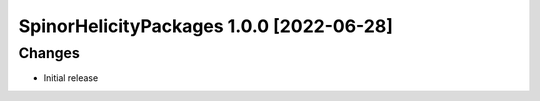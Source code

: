 SpinorHelicityPackages 1.0.0 [2022-06-28]
=========================================

Changes
---------------
* Initial release
